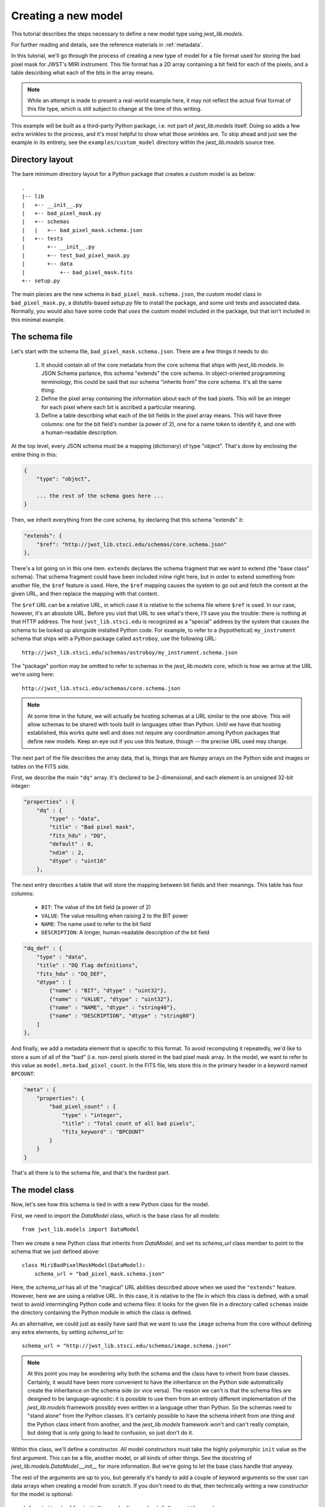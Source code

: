.. -*- coding: utf-8 -*-

Creating a new model
====================

This tutorial describes the steps necessary to define a new model type
using `jwst_lib.models`.

For further reading and details, see the reference materials in
:ref:`metadata`.

In this tutorial, we'll go through the process of creating a new type
of model for a file format used for storing the bad pixel mask for
JWST's MIRI instrument.  This file format has a 2D array containing a
bit field for each of the pixels, and a table describing what each of
the bits in the array means.

.. note::

  While an attempt is made to present a real-world example here, it
  may not reflect the actual final format of this file type, which is
  still subject to change at the time of this writing.

This example will be built as a third-party Python package, i.e. not
part of `jwst_lib.models` itself.  Doing so adds a few extra wrinkles
to the process, and it's most helpful to show what those wrinkles are.
To skip ahead and just see the example in its entirety, see the
``examples/custom_model`` directory within the `jwst_lib.models` source
tree.

Directory layout
----------------

The bare minimum directory layout for a Python package that creates a
custom model is as below::

  .
  |-- lib
  |   +-- __init__.py
  |   +-- bad_pixel_mask.py
  |   +-- schemas
  |   |   +-- bad_pixel_mask.schema.json
  |   +-- tests
  |       +-- __init__.py
  |       +-- test_bad_pixel_mask.py
  |       +-- data
  |           +-- bad_pixel_mask.fits
  +-- setup.py

The main pieces are the new schema in ``bad_pixel_mask.schema.json``,
the custom model class in ``bad_pixel_mask.py``, a distutils-based
`setup.py` file to install the package, and some unit tests and
associated data.  Normally, you would also have some code that *uses*
the custom model included in the package, but that isn't included in
this minimal example.

The schema file
---------------

Let's start with the schema file, ``bad_pixel_mask.schema.json``.
There are a few things it needs to do:

   1) It should contain all of the core metadata from the core schema
      that ships with `jwst_lib.models`.  In JSON Schema parlance, this
      schema "extends" the core schema.  In object-oriented
      programming terminology, this could be said that our schema
      "inherits from" the core schema.  It's all the same thing.

   2) Define the pixel array containing the information about each of
      the bad pixels.  This will be an integer for each pixel where
      each bit is ascribed a particular meaning.

   3) Define a table describing what each of the bit fields in the
      pixel array means.  This will have three columns: one for the
      bit field's number (a power of 2), one for a name token to
      identify it, and one with a human-readable description.

At the top level, every JSON schema must be a mapping (dictionary) of
type "object".  That's done by enclosing the entire thing in this:

.. code-block:: javascript

  {
      "type": "object",

      ... the rest of the schema goes here ...
  }

Then, we inherit everything from the core schema, by declaring that
this schema "extends" it:

.. code-block:: javascript

      "extends": {
          "$ref": "http://jwst_lib.stsci.edu/schemas/core.schema.json"
      },

There's a lot going on in this one item.  ``extends`` declares the
schema fragment that we want to extend (the "base class" schema).
That schema fragment could have been included inline right here, but
in order to extend something from another file, the ``$ref`` feature
is used.  Here, the ``$ref`` mapping causes the system to go out and
fetch the content at the given URL, and then replace the mapping with
that content.

The ``$ref`` URL can be a relative URL, in which case it is relative
to the schema file where ``$ref`` is used.  In our case, however, it's
an absolute URL.  Before you visit that URL to see what's there, I'll
save you the trouble: there is nothing at that HTTP address.  The host
``jwst_lib.stsci.edu`` is recognized as a "special" address by the
system that causes the schema to be looked up alongside installed
Python code.  For example, to refer to a (hypothetical)
``my_instrument`` schema that ships with a Python package called
``astroboy``, use the following URL::

  http://jwst_lib.stsci.edu/schemas/astroboy/my_instrument.schema.json

The "package" portion may be omitted to refer to schemas in the
`jwst_lib.models` core, which is how we arrive at the URL we're using
here::

  http://jwst_lib.stsci.edu/schemas/core.schema.json

.. note::

   At some time in the future, we will actually be hosting schemas at
   a URL similar to the one above.  This will allow schemas to be
   shared with tools built in languages other than Python.  Until we
   have that hosting established, this works quite well and does not
   require any coordination among Python packages that define new
   models.  Keep an eye out if you use this feature, though -- the
   precise URL used may change.

The next part of the file describes the array data, that is, things
that are Numpy arrays on the Python side and images or tables on the
FITS side.

First, we describe the main ``"dq"`` array.  It's declared to be
2-dimensional, and each element is an unsigned 32-bit integer:

.. code-block:: javascript

    "properties" : {
        "dq" : {
            "type" : "data",
            "title" : "Bad pixel mask",
            "fits_hdu" : "DQ",
            "default" : 0,
            "ndim" : 2,
            "dtype" : "uint16"
        },

The next entry describes a table that will store the mapping between
bit fields and their meanings.  This table has four columns:

   - ``BIT``: The value of the bit field (a power of 2)

   - ``VALUE``: The value resulting when raising 2 to the BIT power

   - ``NAME``: The name used to refer to the bit field

   - ``DESCRIPTION``: A longer, human-readable description of the bit field

.. code-block:: javascript

        "dq_def" : {
            "type" : "data",
            "title" : "DQ flag definitions",
            "fits_hdu" : "DQ_DEF",
            "dtype" : [
                {"name" : "BIT", "dtype" : "uint32"},
                {"name" : "VALUE", "dtype" : "uint32"},
                {"name" : "NAME", "dtype" : "string40"},
                {"name" : "DESCRIPTION", "dtype" : "string80"}
            ]
        },

And finally, we add a metadata element that is specific to this
format.  To avoid recomputing it repeatedly, we'd like to store a sum
of all of the "bad" (i.e. non-zero) pixels stored in the bad pixel
mask array.  In the model, we want to refer to this value as
``model.meta.bad_pixel_count``.  In the FITS file, lets store this in
the primary header in a keyword named ``BPCOUNT``:

.. code-block:: javascript

        "meta" : {
            "properties": {
                "bad_pixel_count" : {
                    "type" : "integer",
                    "title" : "Total count of all bad pixels",
                    "fits_keyword" : "BPCOUNT"
                }
            }
        }

That's all there is to the schema file, and that's the hardest part.

The model class
---------------

Now, let's see how this schema is tied in with a new Python class for
the model.

First, we need to import the `DataModel` class, which is the base
class for all models::

  from jwst_lib.models import DataModel

Then we create a new Python class that inherits from `DataModel`, and
set its `schema_url` class member to point to the schema that we just
defined above::

  class MiriBadPixelMaskModel(DataModel):
      schema_url = "bad_pixel_mask.schema.json"

Here, the `schema_url` has all of the "magical" URL abilities
described above when we used the ``"extends"`` feature.  However, here
we are using a relative URL.  In this case, it is relative to the file
in which this class is defined, with a small twist to avoid
intermingling Python code and schema files: It looks for the given
file in a directory called ``schemas`` inside the directory containing
the Python module in which the class is defined.

As an alternative, we could just as easily have said that we want to
use the ``image`` schema from the core without defining any extra
elements, by setting `schema_url` to::

  schema_url = "http://jwst_lib.stsci.edu/schemas/image.schema.json"

.. note::

  At this point you may be wondering why both the schema and the class
  have to inherit from base classes.  Certainly, it would have been
  more convenient to have the inheritance on the Python side
  automatically create the inheritance on the schema side (or vice
  versa).  The reason we can't is that the schema files are designed
  to be language-agnostic: it is possible to use them from an entirely
  different implementation of the `jwst_lib.models` framework possibly
  even written in a language other than Python.  So the schemas need
  to "stand alone" from the Python classes.  It's certainly possible
  to have the schema inherit from one thing and the Python class
  inherit from another, and the `jwst_lib.models` framework won't and
  can't really complain, but doing that is only going to lead to
  confusion, so just don't do it.

Within this class, we'll define a constructor.  All model constructors
must take the highly polymorphic ``init`` value as the first argument.
This can be a file, another model, or all kinds of other things.  See
the docstring of `jwst_lib.models.DataModel.__init__` for more
information.  But we're going to let the base class handle that
anyway.

The rest of the arguments are up to you, but generally it's handy to
add a couple of keyword arguments so the user can data arrays when
creating a model from scratch.  If you don't need to do that, then
technically writing a new constructor for the model is optional::

    def __init__(self, init=None, dq=None, dq_def=None, **kwargs):
        super(MiriBadPixelMaskModel, self).__init__(init=init, **kwargs)

        if dq is not None:
            self.dq = dq

        if dq_def is not None:
            self.dq_def = dq_def

The ``super..`` line is just the standard Python way of calling the
constructor of the base class.  The rest of the constructor sets the
arrays on the object if any were provided.

The other methods of your class may provide additional conveniences on
top of the underlying file format.  This is completely optional and if
your file format is supported well enough by the underlying schema
alone, it may not be necessary to define any extra methods.

In the case of our example, it would be nice to have a function that,
given the name of a bit field, would return a new array that is `True`
wherever that bit field is true in the main mask array.  Since the
order and content of the bit fields are defined in the `dq_def`
table, the function should use it in order to do this work::

    def get_mask_for_field(self, name):
        """
        Returns an array that is `True` everywhere a given bitfield is
        True in the mask.

        Parameters
        ----------
        name : str
            The name of the bit field to retrieve

        Returns
        -------
        array : boolean numpy array
            `True` everywhere the requested bitfield is `True`.  This
            is the same shape as the mask array.  This array is a copy
            and changes to it will not affect the underlying model.
        """
        # Find the field value that corresponds to the given name
        field_value = None
        for value, field_name, title in self.dq_def:
            if field_name == name:
                field_value = value
                break
        if field_value is None:
            raise ValueError("Field name {0} not found".format(name))

        # Create an array that is `True` only for the requested
        # bit field
        return self.dq & field_value

One thing to note here: this array is semantically a "copy" of the
underlying data.  Most Numpy arrays in the model framework are
mutable, and we expect that changing their values will update the
model itself, and be saved out by subsequent saves to disk.  Since the
array we are returning here has no connection back to the model's main
data array (``mask``), it's helpful to remind the user of that in the
docstring, and not present it as a member or property, but as a getter
function.

.. note::

   Since handling bit fields like this is such a commonly useful
   thing, it's possible that this functionality will become a part of
   `jwst_lib.models` itself in the future.  However, this still stands
   as a good example of something someone may want to do in a custom
   model class.

Lastly, remember the ``meta.bad_pixel_count`` element we defined
above?  We need some way to make sure that whenever the file is
written out that it has the correct value.  The model may have been
loaded and modified.  For this, `DataModel` has the `on_save` method
hook, which may be overridden by the subclass to add anything that
should happen just before saving::

    def on_save(self, path):
        super(MiriBadPixelMaskModel, self).on_save(path)

        self.meta.bad_pixel_count = np.sum(self.mask != 0)

Note that here, like in the constructor, it is important to "chain up"
to the base class so that any things that the base class wants to do
right before saving also happen.

The `setup.py` script
---------------------

Writing a distutils `setup.py` script is beyond the scope of this
tutorial but it's worth noting one thing.  Since the schema files are
not Python files, they are not automatically picked up by distutils,
and must be included in the ``package_data`` option.  A complete, yet
minimal, ``setup.py`` is presented below::

  #!/usr/bin/env python

  from distutils.core import setup

  setup(
      name='custom_model',
      description='Custom model example for jwst_lib.models',
      packages=['custom_model', 'custom_model.tests'],
      package_dir={'custom_model': 'lib'},
      package_data={'custom_model': ['schemas/*.schema.json'],
                    'custom_model.tests' : ['data/*.fits']}
      )

Using the new model
-------------------

The new model can now be used.  For example, to get the locations of
all of the "hot" pixels::

   from custom_model.bad_pixel_mask import MiriBadPixelMaskModel

   with MiriBadPixelMaskModel("bad_pixel_mask.fits") as dm:
       hot_pixels = dm.get_mask_for_field('HOT')

A table-based model
-------------------

In addition to n-dimensional data arrays, models can also contain tabular
data. For example, the photometric correction reference file used in the
JWST calibration pipeline consists of a table with 7 columns. The schema
file for this model looks like this:

.. code-block:: javascript

    {
        "title" : "Photometric flux conversion data model",
        "allOf" : [
            {"$ref" : "core.schema.json"},
            {
                "type" : "object",
                "properties" : {
                    "phot_table": {
                        "type": "data",
                        "title": "Photometric flux conversion factors table",
                        "fits_hdu": "PHOTOM",
                        "dtype": [
                            {"name": "filter", "dtype": "string12"},
                            {"name": "photflam", "dtype": "float32"},
                            {"name": "photerr", "dtype": "float32"},
                            {"name": "nelem", "dtype": "int16"},
                            {"name": "wavelength", "dtype": "float32", "shape": [50]},
                            {"name": "response", "dtype": "float32", "shape": [50]},
                            {"name": "resperr", "dtype": "float32", "shape": [50]}
                        ]
                    }
                }
            }
        ]
    }

In this particular table the first 4 columns contain scalar entries of types
string, float, and integer. The entries in the final 3 columns, on the other
hand, contain 1-D float arrays (vectors). The "shape" attribute is used to
designate the dimensions of the arrays.

The corressponding python module containing the data model class is quite
simple:

.. code-block:: javascript

    class PhotomModel(model_base.DataModel):
        """
        A data model for photom reference files.
        """
        schema_url = "photom.schema.json"
    
        def __init__(self, init=None, phot_table=None, **kwargs):
            super(PhotomModel, self).__init__(init=init, **kwargs)
    
            if phot_table is not None:
                self.phot_table = phot_table


